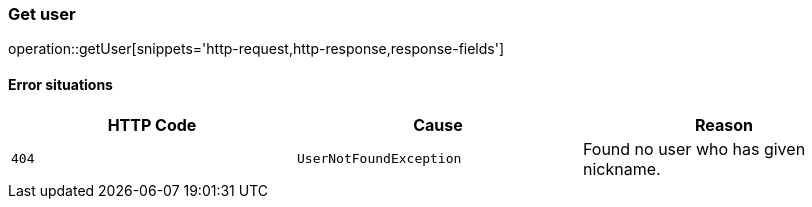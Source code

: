 [[api-user-get]]
=== Get user
operation::getUser[snippets='http-request,http-response,response-fields']

==== Error situations
|===
| HTTP Code | Cause | Reason

| `+404+`
| `+UserNotFoundException+`
| Found no user who has given nickname.
|===
